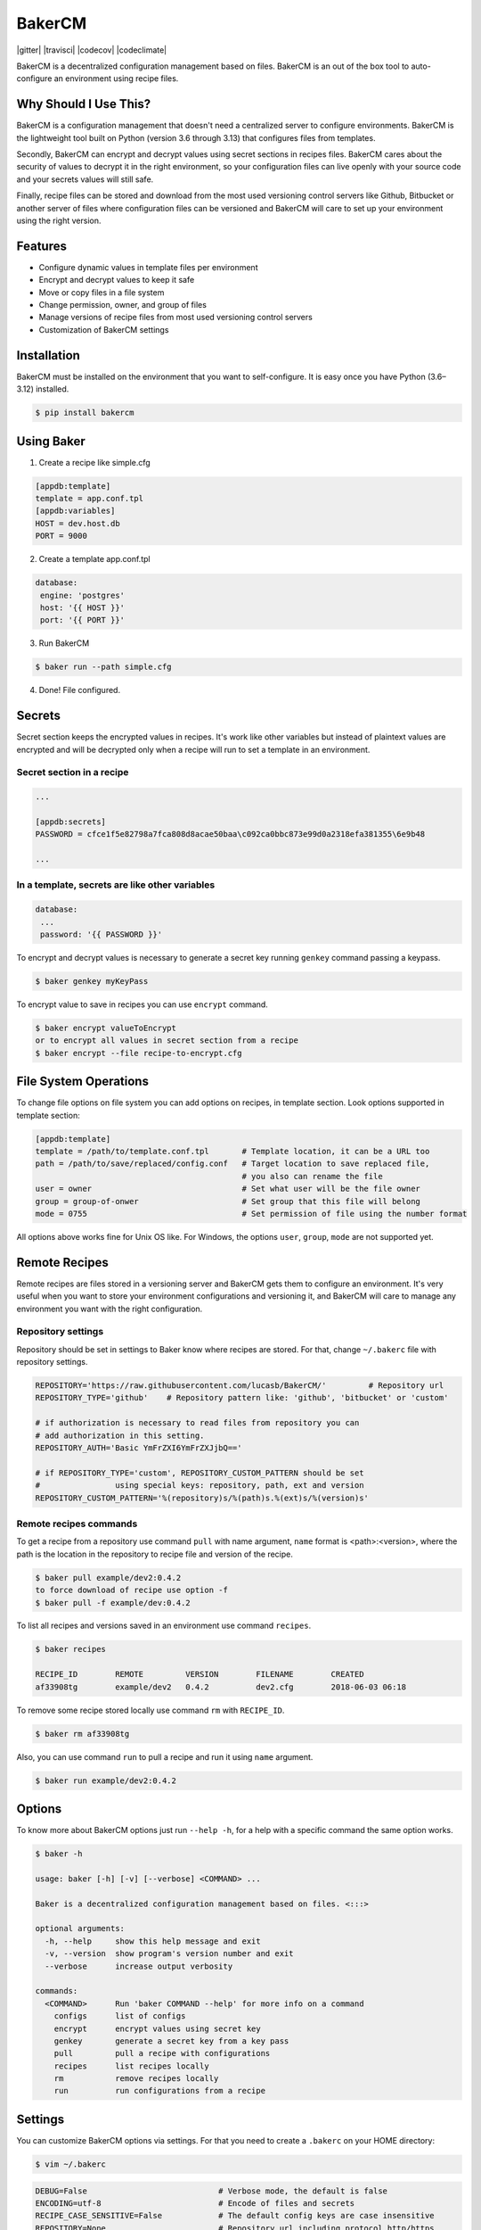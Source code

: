 BakerCM
=======
|pypi| |gitter| |travisci| |codecov| |codeclimate| |license|

BakerCM is a decentralized configuration management based on files. BakerCM is an out of the box tool to auto-configure an environment using recipe files.

Why Should I Use This?
----------------------
BakerCM is a configuration management that doesn't need a centralized server to configure environments. BakerCM is the lightweight tool built on Python (version 3.6 through 3.13) that configures files from templates.

Secondly, BakerCM can encrypt and decrypt values using secret sections in recipes files. BakerCM cares about the security of values to decrypt it in the right environment, so your configuration files can live openly with your source code and your secrets values will still safe.

Finally, recipe files can be stored and download from the most used versioning control servers like Github, Bitbucket or another server of files where configuration files can be versioned and BakerCM will care to set up your environment using the right version.

Features
--------
* Configure dynamic values in template files per environment
* Encrypt and decrypt values to keep it safe
* Move or copy files in a file system
* Change permission, owner, and group of files
* Manage versions of recipe files from most used versioning control servers
* Customization of BakerCM settings

Installation
------------
BakerCM must be installed on the environment that you want to self-configure. It is easy once you have Python (3.6–3.12) installed.

.. code-block:: console

    $ pip install bakercm

Using Baker
-----------
1. Create a recipe like simple.cfg

.. code-block:: ini

    [appdb:template]
    template = app.conf.tpl
    [appdb:variables]
    HOST = dev.host.db
    PORT = 9000

2. Create a template app.conf.tpl

.. code-block:: ini

    database:
     engine: 'postgres'
     host: '{{ HOST }}'
     port: '{{ PORT }}'

3. Run BakerCM 

.. code-block:: console

    $ baker run --path simple.cfg

4. Done! File configured.

Secrets
-------
Secret section keeps the encrypted values in recipes. It's work like other variables but instead of plaintext values are encrypted and will be decrypted only when a recipe will run to set a template in an environment.

Secret section in a recipe
^^^^^^^^^^^^^^^^^^^^^^^^^^
.. code-block:: ini

    ...

    [appdb:secrets]
    PASSWORD = cfce1f5e82798a7fca808d8acae50baa\c092ca0bbc873e99d0a2318efa381355\6e9b48

    ...

In a template, secrets are like other variables
^^^^^^^^^^^^^^^^^^^^^^^^^^^^^^^^^^^^^^^^^^^^^^^
.. code-block:: ini

    database:
     ...
     password: '{{ PASSWORD }}'

To encrypt and decrypt values is necessary to generate a secret key running ``genkey`` command passing a keypass.  

.. code-block:: console

    $ baker genkey myKeyPass

To encrypt value to save in recipes you can use ``encrypt`` command.

.. code-block:: console

    $ baker encrypt valueToEncrypt
    or to encrypt all values in secret section from a recipe 
    $ baker encrypt --file recipe-to-encrypt.cfg

File System Operations
----------------------
To change file options on file system you can add options on recipes, in template section. Look options supported in template section:

.. code-block:: ini

    [appdb:template]
    template = /path/to/template.conf.tpl       # Template location, it can be a URL too
    path = /path/to/save/replaced/config.conf   # Target location to save replaced file, 
                                                # you also can rename the file
    user = owner                                # Set what user will be the file owner 
    group = group-of-onwer                      # Set group that this file will belong
    mode = 0755                                 # Set permission of file using the number format

All options above works fine for Unix OS like. For Windows, the options ``user``, ``group``, ``mode`` are not supported yet.

Remote Recipes
--------------
Remote recipes are files stored in a versioning server and BakerCM gets them to configure an environment. It's very useful when you want to store your environment configurations and versioning it, and BakerCM will care to manage any environment you want with the right configuration.

Repository settings
^^^^^^^^^^^^^^^^^^^
Repository should be set in settings to Baker know where recipes are stored. For that, change ``~/.bakerc`` file with repository settings.

.. code-block:: ini

    REPOSITORY='https://raw.githubusercontent.com/lucasb/BakerCM/'         # Repository url
    REPOSITORY_TYPE='github'    # Repository pattern like: 'github', 'bitbucket' or 'custom'

    # if authorization is necessary to read files from repository you can
    # add authorization in this setting.
    REPOSITORY_AUTH='Basic YmFrZXI6YmFrZXJjbQ=='

    # if REPOSITORY_TYPE='custom', REPOSITORY_CUSTOM_PATTERN should be set 
    #                using special keys: repository, path, ext and version
    REPOSITORY_CUSTOM_PATTERN='%(repository)s/%(path)s.%(ext)s/%(version)s'

Remote recipes commands
^^^^^^^^^^^^^^^^^^^^^^^
To get a recipe from a repository use command ``pull`` with name argument, ``name`` format is <path>:<version>, where the path is the location in the repository to recipe file and version of the recipe.

.. code-block:: console

    $ baker pull example/dev2:0.4.2
    to force download of recipe use option -f
    $ baker pull -f example/dev:0.4.2

To list all recipes and versions saved in an environment use command ``recipes``.

.. code-block:: console

    $ baker recipes

    RECIPE_ID        REMOTE         VERSION        FILENAME        CREATED 
    af33908tg        example/dev2   0.4.2          dev2.cfg        2018-06-03 06:18

To remove some recipe stored locally use command ``rm`` with ``RECIPE_ID``.

.. code-block:: console

    $ baker rm af33908tg

Also, you can use command ``run`` to pull a recipe and run it using ``name`` argument.

.. code-block:: console

    $ baker run example/dev2:0.4.2

Options
-------
To know more about BakerCM options just run ``--help -h``, for a help with a specific command the same option works.

.. code-block:: console

    $ baker -h

    usage: baker [-h] [-v] [--verbose] <COMMAND> ...

    Baker is a decentralized configuration management based on files. <:::>

    optional arguments:
      -h, --help     show this help message and exit
      -v, --version  show program's version number and exit
      --verbose      increase output verbosity

    commands:
      <COMMAND>      Run 'baker COMMAND --help' for more info on a command
        configs      list of configs
        encrypt      encrypt values using secret key
        genkey       generate a secret key from a key pass
        pull         pull a recipe with configurations
        recipes      list recipes locally
        rm           remove recipes locally
        run          run configurations from a recipe

Settings
--------
You can customize BakerCM options via settings. For that you need to create a ``.bakerc`` on your HOME directory:

.. code-block:: console

    $ vim ~/.bakerc

.. code-block:: ini

    DEBUG=False                            # Verbose mode, the default is false
    ENCODING=utf-8                         # Encode of files and secrets
    RECIPE_CASE_SENSITIVE=False            # The default config keys are case insensitive
    REPOSITORY=None                        # Repository url including protocol http/https
    REPOSITORY_TYPE=None                   # Repository pattern like: 'github', 'bitbucket' or 'custom'
    REPOSITORY_AUTH=None                   # Authorization to read files from repository. Value is set as a header.
                                           # e.g.: 'Basic YmFrZXI6YmFrZXJjbQ=='
    REPOSITORY_CUSTOM_PATTERN=None         # Custom repository url for others pattern. 
                                           # e.g.: '%(repository)s/%(path)s.%(ext)s/%(version)s'
    STORAGE_RECIPE=~/.baker/recipes/       # Remote recipes are storage
    STORAGE_RECIPE_INDEX=~/.baker/index    # Baker index items
    STORAGE_RECIPE_META=~/.baker/meta      # Baker matadata
    STORAGE_KEY_PATH=~/.baker/baker.key    # Store secret key to encrypt and decrypt secret values
    STORAGE_TEMPLATES=~/.baker/templates/  # Remote templates are storage
    TEMPLATE_EXT=tpl                       # Extension for template files. Set 'None' for no extension

To list all settings (customized and defaults) for BakerCM.

.. code-block:: console

    $ baker configs --all

Development
----------
Testing
^^^^^^^
BakerCM uses tox to run tests against multiple Python versions. To run the tests:

.. code-block:: console

    $ pip install tox
    $ tox

This will run the tests against Python 3.7 to 3.13 with coverage reporting.

To run tests against a specific Python version:

.. code-block:: console

    $ tox -e py37  # For Python 3.7
    $ tox -e py311  # For Python 3.11
    $ tox -e py312  # For Python 3.12
    $ tox -e py313  # For Python 3.13
Others
--------
Escape variables
^^^^^^^^^^^^^^^^
How to escape variables in a template:

.. code-block:: ini

    escape-conn: '{{\ connection }}'

Multiple templates for a recipe
^^^^^^^^^^^^^^^^^^^^^^^^^^^^^^^
Multiple template management is possible in one recipe. For that use different name for each template file that you want to configure. Using the format ``<name>:<section>``.

.. code-block:: ini

    [name1:template]
    ...
    [name1:variable]

    ...
    [name2:template]
    ...
    [name2:secrets]


.. |pypi| image:: https://badge.fury.io/py/bakercm.svg
    :target: https://pypi.org/project/bakercm/
.. |license| image:: https://img.shields.io/badge/license-BSD3-green.svg
